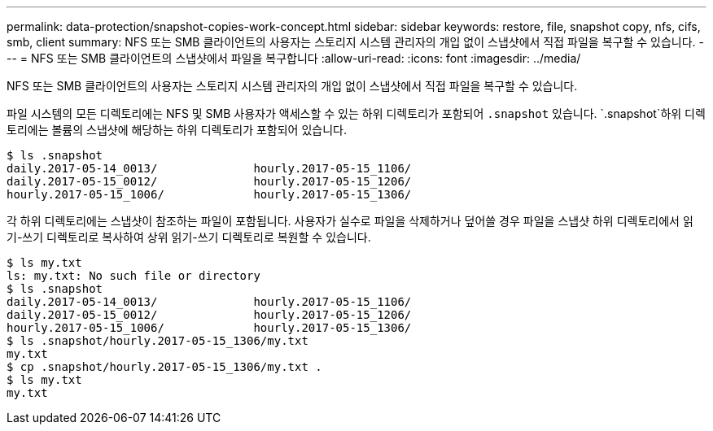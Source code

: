 ---
permalink: data-protection/snapshot-copies-work-concept.html 
sidebar: sidebar 
keywords: restore, file, snapshot copy, nfs, cifs, smb, client 
summary: NFS 또는 SMB 클라이언트의 사용자는 스토리지 시스템 관리자의 개입 없이 스냅샷에서 직접 파일을 복구할 수 있습니다. 
---
= NFS 또는 SMB 클라이언트의 스냅샷에서 파일을 복구합니다
:allow-uri-read: 
:icons: font
:imagesdir: ../media/


[role="lead"]
NFS 또는 SMB 클라이언트의 사용자는 스토리지 시스템 관리자의 개입 없이 스냅샷에서 직접 파일을 복구할 수 있습니다.

파일 시스템의 모든 디렉토리에는 NFS 및 SMB 사용자가 액세스할 수 있는 하위 디렉토리가 포함되어 `.snapshot` 있습니다.  `.snapshot`하위 디렉토리에는 볼륨의 스냅샷에 해당하는 하위 디렉토리가 포함되어 있습니다.

....
$ ls .snapshot
daily.2017-05-14_0013/              hourly.2017-05-15_1106/
daily.2017-05-15_0012/              hourly.2017-05-15_1206/
hourly.2017-05-15_1006/             hourly.2017-05-15_1306/
....
각 하위 디렉토리에는 스냅샷이 참조하는 파일이 포함됩니다. 사용자가 실수로 파일을 삭제하거나 덮어쓸 경우 파일을 스냅샷 하위 디렉토리에서 읽기-쓰기 디렉토리로 복사하여 상위 읽기-쓰기 디렉토리로 복원할 수 있습니다.

....
$ ls my.txt
ls: my.txt: No such file or directory
$ ls .snapshot
daily.2017-05-14_0013/              hourly.2017-05-15_1106/
daily.2017-05-15_0012/              hourly.2017-05-15_1206/
hourly.2017-05-15_1006/             hourly.2017-05-15_1306/
$ ls .snapshot/hourly.2017-05-15_1306/my.txt
my.txt
$ cp .snapshot/hourly.2017-05-15_1306/my.txt .
$ ls my.txt
my.txt
....